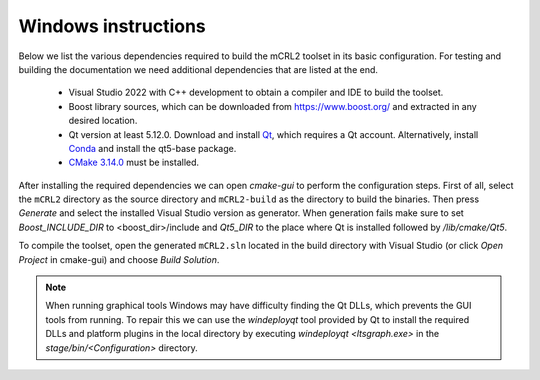 .. _build-windows:

Windows instructions
====================

Below we list the various dependencies required to build the mCRL2 toolset in
its basic configuration. For testing and building the documentation we need
additional dependencies that are listed at the end.

  * Visual Studio 2022 with C++ development to obtain a compiler and IDE to build the toolset.
  * Boost library sources, which can be downloaded from `<https://www.boost.org/>`_ and extracted in any desired location. 
  * Qt version at least 5.12.0. Download and install `Qt <https://www.qt.io/download-qt-installer>`_, which requires a Qt account. Alternatively, install `Conda <https://docs.conda.io>`_ and install the qt5-base package.
  * `CMake 3.14.0 <http://www.cmake.org/cmake/resources/software.html>`_ must be installed. 
  

After installing the required dependencies we can open `cmake-gui` to perform
the configuration steps. First of all, select the ``mCRL2`` directory as the
source directory and ``mCRL2-build`` as the directory to build the binaries.
Then press `Generate` and select the installed Visual Studio version as
generator. When generation fails make sure to set `Boost_INCLUDE_DIR` to
<boost_dir>/include and `Qt5_DIR` to the place where Qt is installed followed by
`/lib/cmake/Qt5`.

To compile the toolset, open the generated ``mCRL2.sln`` located in the
build directory with Visual Studio (or click *Open Project* in cmake-gui)
and choose *Build Solution*.

.. note::

  When running graphical tools Windows may have difficulty finding the Qt DLLs,
  which prevents the GUI tools from running. To repair this we can use the
  `windeployqt` tool provided by Qt to install the required DLLs and platform
  plugins in the local directory by executing `windeployqt <ltsgraph.exe>` in the
  `stage/bin/<Configuration>` directory.